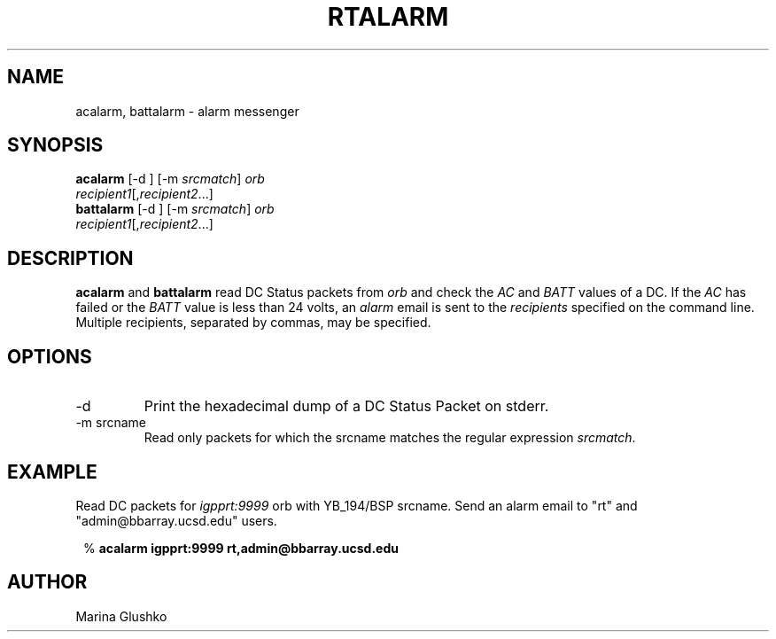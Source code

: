 .TH RTALARM 1 "$Date$"
.SH NAME
acalarm, battalarm \- alarm messenger
.SH SYNOPSIS
.nf

\fBacalarm \fP[-d ] [-m \fIsrcmatch\fP] \fIorb\fP
                \fIrecipient1\fP[,\fIrecipient2\fP...]
\fBbattalarm \fP[-d ] [-m \fIsrcmatch\fP] \fIorb\fP
                \fIrecipient1\fP[,\fIrecipient2\fP...]
.fi
.SH DESCRIPTION
\fBacalarm\fP and \fBbattalarm\fP read DC Status packets from
\fIorb\fP and check the \fIAC\fP and \fIBATT\fP values of a DC.  If
the \fIAC\fP has failed or the \fIBATT\fP value is less than 24 volts, an
\fIalarm\fP email is sent to the \fIrecipients\fP specified on the
command line.  Multiple recipients, separated by commas, may be specified.
.SH OPTIONS
.IP "-d"
Print the hexadecimal dump of a DC Status Packet on stderr.
.IP "-m srcname"
Read only  packets for which the srcname matches the regular
expression \fIsrcmatch\fP.
.SH EXAMPLE
.LP
Read DC packets for \fIigpprt:9999\fP orb with YB_194/BSP srcname. Send
an alarm email to "rt" and "admin@bbarray.ucsd.edu" users.
.ft CW
.in 2c
.nf

%\fB acalarm igpprt:9999 rt,admin@bbarray.ucsd.edu\fP

.fi
.in
.ft R
.SH AUTHOR
Marina Glushko
.\" $Id$

